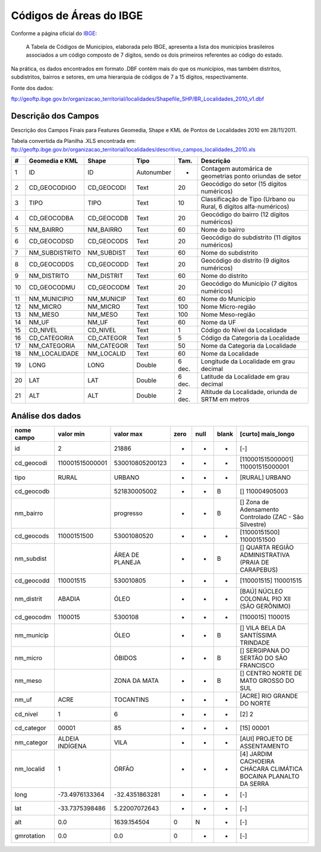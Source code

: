 
========================
Códigos de Áreas do IBGE
========================

Conforme a página oficial do IBGE_:

  A Tabela de Códigos de Municípios, elaborada pelo IBGE, apresenta a lista
  dos municípios brasileiros associados a um código composto de 7 dígitos, 
  sendo os dois primeiros referentes ao código do estado.

.. _IBGE: http://www.ibge.gov.br/concla/cod_area/cod_area.php

Na prática, os dados encontrados em formato .DBF contém mais do que os
municípios, mas também distritos, subdistritos, bairros e setores, em
uma hierarquia de códigos de 7 a 15 dígitos, respectivamente.

Fonte dos dados:

ftp://geoftp.ibge.gov.br/organizacao_territorial/localidades/Shapefile_SHP/BR_Localidades_2010_v1.dbf

Descrição dos Campos
====================

Descrição dos Campos Finais para Features Geomedia, Shape e KML de Pontos de
Localidades 2010 em 28/11/2011. 

Tabela convertida da Planilha .XLS encontrada em: 
ftp://geoftp.ibge.gov.br/organizacao_territorial/localidades/descritivo_campos_localidades_2010.xls

== ============== ========== ========== ====== =================================================================
#  Geomedia e KML Shape      Tipo       Tam.   Descrição                                                          
== ============== ========== ========== ====== =================================================================
1  ID             ID         Autonumber -      Contagem automárica de geometrias ponto oriundas de setor           
2  CD_GEOCODIGO   CD_GEOCODI Text       20     Geocódigo do setor (15 dígitos numéricos)                         
3  TIPO           TIPO       Text       10     Classificação de Tipo (Urbano ou Rural, 6 dígitos alfa-numéricos)
4  CD_GEOCODBA    CD_GEOCODB Text       20     Geocódigo do bairro (12 dígitos numéricos)                        
5  NM_BAIRRO      NM_BAIRRO  Text       60     Nome do bairro                                                       
6  CD_GEOCODSD    CD_GEOCODS Text       20     Geocódigo do subdistrito (11 dígitos numéricos)                   
7  NM_SUBDISTRITO NM_SUBDIST Text       60     Nome do subdistrito                                                  
8  CD_GEOCODDS    CD_GEOCODD Text       20     Geocódigo do distrito (9 dígitos numéricos)                       
9  NM_DISTRITO    NM_DISTRIT Text       60     Nome do distrito                                                     
10 CD_GEOCODMU    CD_GEOCODM Text       20     Geocódigo do Município (7 dígitos numéricos)                     
11 NM_MUNICIPIO   NM_MUNICIP Text       60     Nome do Município                                                   
12 NM_MICRO       NM_MICRO   Text       100    Nome Micro-região                                                   
13 NM_MESO        NM_MESO    Text       100    Nome Meso-região                                                    
14 NM_UF          NM_UF      Text       60     Nome da UF                                                           
15 CD_NIVEL       CD_NIVEL   Text       1      Código do Nível da Localidade                                      
16 CD_CATEGORIA   CD_CATEGOR Text       5      Código da Categoria da Localidade                                   
17 NM_CATEGORIA   NM_CATEGOR Text       50     Nome da Categoria da Localidade                                      
18 NM_LOCALIDADE  NM_LOCALID Text       60     Nome da Localidade                                                   
19 LONG           LONG       Double     6 dec. Longitude da Localidade em grau decimal                              
20 LAT            LAT        Double     6 dec. Latitude da Localidade em grau decimal                               
21 ALT            ALT        Double     2 dec. Altitude da Localidade, oriunda de SRTM em metros                    
== ============== ========== ========== ====== =================================================================

Análise dos dados
=================


========== =============== =============== ==== ==== ===== ==================================================================
nome campo       valor min       valor max zero null blank [curto] mais_longo
========== =============== =============== ==== ==== ===== ==================================================================
id                       2           21886  -    -     -   [-] 
cd_geocodi 110001515000001 530010805200123  -    -     -   [110001515000001] 110001515000001
tipo       RURAL           URBANO           -    -     -   [RURAL] URBANO
cd_geocodb                 521830005002     -    -     B   [] 110004905003
nm_bairro                  progresso        -    -     B   [] Zona de Adensamento Controlado (ZAC - São Silvestre)
cd_geocods 11000151500     53001080520      -    -     -   [11000151500] 11000151500
nm_subdist                 ÁREA DE PLANEJA  -    -     B   [] QUARTA REGIÃO ADMINISTRATIVA (PRAIA DE CARAPEBUS)
cd_geocodd 110001515       530010805        -    -     -   [110001515] 110001515
nm_distrit ABADIA          ÓLEO             -    -     -   [BAÚ] NÚCLEO COLONIAL PIO XII (SÃO GERÔNIMO)
cd_geocodm 1100015         5300108          -    -     -   [1100015] 1100015
nm_municip                 ÓLEO             -    -     B   [] VILA BELA DA SANTÍSSIMA TRINDADE
nm_micro                   ÓBIDOS           -    -     B   [] SERGIPANA DO SERTÃO DO SÃO FRANCISCO
nm_meso                    ZONA DA MATA     -    -     B   [] CENTRO NORTE DE MATO GROSSO DO SUL
nm_uf      ACRE            TOCANTINS        -    -     -   [ACRE] RIO GRANDE DO NORTE
cd_nivel   1               6                -    -     -   [2] 2
cd_categor 00001           85               -    -     -   [15] 00001
nm_categor ALDEIA INDÍGENA VILA             -    -     -   [AUI] PROJETO DE ASSENTAMENTO
nm_localid 1               ÓRFÃO            -    -     -   [4] JARDIM CACHOEIRA CHÁCARA CLIMÁTICA BOCAINA PLANALTO DA SERRA
long        -73.4976133364  -32.4351863281  -    -     -   [-] 
lat         -33.7375398486   5.22007072643  -    -     -   [-] 
alt                    0.0     1639.154504  0    N     -   [-] 
gmrotation             0.0             0.0  0    -     -   [-]
========== =============== =============== ==== ==== ===== ==================================================================




